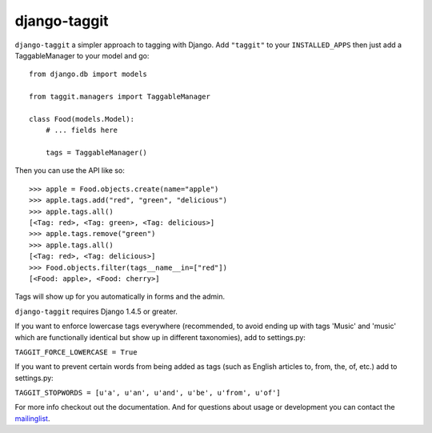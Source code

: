 django-taggit
=============

``django-taggit`` a simpler approach to tagging with Django.  Add ``"taggit"`` to your
``INSTALLED_APPS`` then just add a TaggableManager to your model and go::

    from django.db import models

    from taggit.managers import TaggableManager

    class Food(models.Model):
        # ... fields here

        tags = TaggableManager()

Then you can use the API like so::

    >>> apple = Food.objects.create(name="apple")
    >>> apple.tags.add("red", "green", "delicious")
    >>> apple.tags.all()
    [<Tag: red>, <Tag: green>, <Tag: delicious>]
    >>> apple.tags.remove("green")
    >>> apple.tags.all()
    [<Tag: red>, <Tag: delicious>]
    >>> Food.objects.filter(tags__name__in=["red"])
    [<Food: apple>, <Food: cherry>]

Tags will show up for you automatically in forms and the admin.

``django-taggit`` requires Django 1.4.5 or greater.

If you want to enforce lowercase tags everywhere (recommended, to avoid
ending up with tags 'Music' and 'music' which are functionally identical
but show up in different taxonomies), add to settings.py:

``TAGGIT_FORCE_LOWERCASE = True``

If you want to prevent certain words from being added as tags (such as
English articles to, from, the, of, etc.) add to settings.py:

``TAGGIT_STOPWORDS = [u'a', u'an', u'and', u'be', u'from', u'of']``

For more info checkout out the documentation.  And for questions about usage or
development you can contact the
`mailinglist <http://groups.google.com/group/django-taggit>`_.
